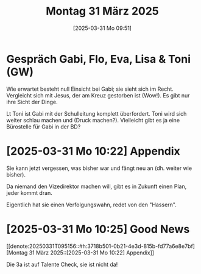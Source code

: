 #+title:      Montag 31 März 2025
#+date:       [2025-03-31 Mo 09:51]
#+filetags:   :journal:
#+identifier: 20250331T095156

* Gespräch Gabi, Flo, Eva, Lisa & Toni (GW)

Wie erwartet besteht null Einsicht bei Gabi; sie sieht sich im Recht. Vergleicht sich mit Jesus, der am Kreuz gestorben ist (Wow!). Es gibt nur ihre Sicht der Dinge. 

Lt Toni ist Gabi mit der Schulleitung komplett überfordert. Toni wird sich weiter schlau machen und (Druck machen?). Vielleicht gibt es ja eine Bürostelle für Gabi in der BD?

* [2025-03-31 Mo 10:22] Appendix
:PROPERTIES:
:CUSTOM_ID: h:3718b501-0b21-4e3d-815b-fd77a6e8e7bf
:END:

Sie kann jetzt vergessen, was bisher war und fängt neu an (dh. weiter wie bisher).

Da niemand den Vizedirektor machen will, gibt es in Zukunft einen Plan, jeder kommt dran.

Eigentlich hat sie einen Verfolgungswahn, redet von den "Hassern".

* [2025-03-31 Mo 10:25] Good News

[[denote:20250331T095156::#h:3718b501-0b21-4e3d-815b-fd77a6e8e7bf][Montag 31 März 2025::[2025-03-31 Mo 10:22] Appendix]]

Die 3a ist auf Talente Check, sie ist nicht da!

